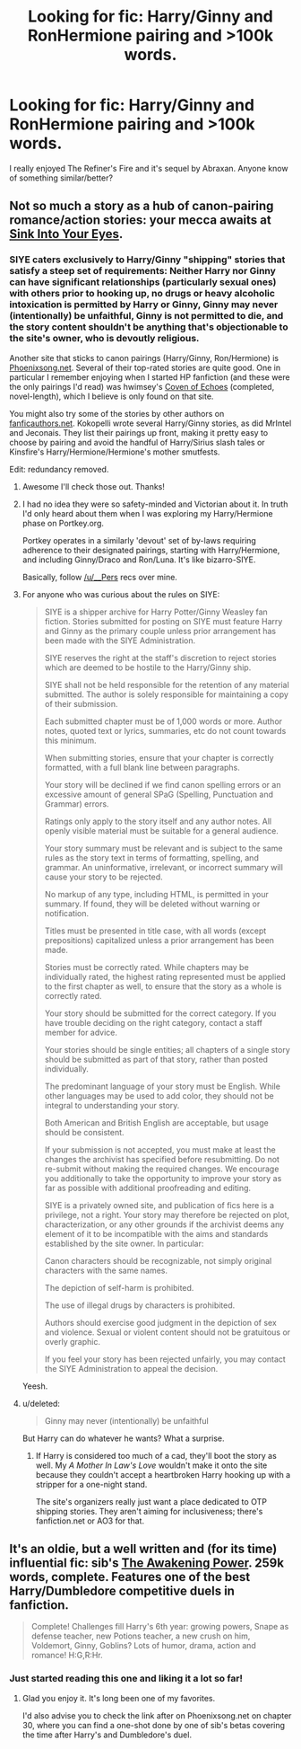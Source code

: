 #+TITLE: Looking for fic: Harry/Ginny and RonHermione pairing and >100k words.

* Looking for fic: Harry/Ginny and RonHermione pairing and >100k words.
:PROPERTIES:
:Author: houdini456
:Score: 4
:DateUnix: 1415643083.0
:DateShort: 2014-Nov-10
:FlairText: Request
:END:
I really enjoyed The Refiner's Fire and it's sequel by Abraxan. Anyone know of something similar/better?


** Not so much a story as a hub of canon-pairing romance/action stories: your mecca awaits at [[http://www.siye.co.uk/][Sink Into Your Eyes]].
:PROPERTIES:
:Author: wordhammer
:Score: 3
:DateUnix: 1415645633.0
:DateShort: 2014-Nov-10
:END:

*** SIYE caters exclusively to Harry/Ginny "shipping" stories that satisfy a steep set of requirements: Neither Harry nor Ginny can have significant relationships (particularly sexual ones) with others prior to hooking up, no drugs or heavy alcoholic intoxication is permitted by Harry or Ginny, Ginny may never (intentionally) be unfaithful, Ginny is not permitted to die, and the story content shouldn't be anything that's objectionable to the site's owner, who is devoutly religious.

Another site that sticks to canon pairings (Harry/Ginny, Ron/Hermione) is [[http://www.phoenixsong.net/fanfiction/][Phoenixsong.net]]. Several of their top-rated stories are quite good. One in particular I remember enjoying when I started HP fanfiction (and these were the only pairings I'd read) was hwimsey's [[http://www.phoenixsong.net/fanfiction/story/4304/][Coven of Echoes]] (completed, novel-length), which I believe is only found on that site.

You might also try some of the stories by other authors on [[http://www.fanficauthors.net/][fanficauthors.net]]. Kokopelli wrote several Harry/Ginny stories, as did MrIntel and Jeconais. They list their pairings up front, making it pretty easy to choose by pairing and avoid the handful of Harry/Sirius slash tales or Kinsfire's Harry/Hermione/Hermione's mother smutfests.

Edit: redundancy removed.
:PROPERTIES:
:Author: __Pers
:Score: 5
:DateUnix: 1415656899.0
:DateShort: 2014-Nov-11
:END:

**** Awesome I'll check those out. Thanks!
:PROPERTIES:
:Author: houdini456
:Score: 2
:DateUnix: 1415659836.0
:DateShort: 2014-Nov-11
:END:


**** I had no idea they were so safety-minded and Victorian about it. In truth I'd only heard about them when I was exploring my Harry/Hermione phase on Portkey.org.

Portkey operates in a similarly 'devout' set of by-laws requiring adherence to their designated pairings, starting with Harry/Hermione, and including Ginny/Draco and Ron/Luna. It's like bizarro-SIYE.

Basically, follow [[/u/__Pers]] recs over mine.
:PROPERTIES:
:Author: wordhammer
:Score: 2
:DateUnix: 1415662620.0
:DateShort: 2014-Nov-11
:END:


**** For anyone who was curious about the rules on SIYE:

#+begin_quote
  SIYE is a shipper archive for Harry Potter/Ginny Weasley fan fiction. Stories submitted for posting on SIYE must feature Harry and Ginny as the primary couple unless prior arrangement has been made with the SIYE Administration.

  SIYE reserves the right at the staff's discretion to reject stories which are deemed to be hostile to the Harry/Ginny ship.

  SIYE shall not be held responsible for the retention of any material submitted. The author is solely responsible for maintaining a copy of their submission.

  Each submitted chapter must be of 1,000 words or more. Author notes, quoted text or lyrics, summaries, etc do not count towards this minimum.

  When submitting stories, ensure that your chapter is correctly formatted, with a full blank line between paragraphs.

  Your story will be declined if we find canon spelling errors or an excessive amount of general SPaG (Spelling, Punctuation and Grammar) errors.

  Ratings only apply to the story itself and any author notes. All openly visible material must be suitable for a general audience.

  Your story summary must be relevant and is subject to the same rules as the story text in terms of formatting, spelling, and grammar. An uninformative, irrelevant, or incorrect summary will cause your story to be rejected.

  No markup of any type, including HTML, is permitted in your summary. If found, they will be deleted without warning or notification.

  Titles must be presented in title case, with all words (except prepositions) capitalized unless a prior arrangement has been made.

  Stories must be correctly rated. While chapters may be individually rated, the highest rating represented must be applied to the first chapter as well, to ensure that the story as a whole is correctly rated.

  Your story should be submitted for the correct category. If you have trouble deciding on the right category, contact a staff member for advice.

  Your stories should be single entities; all chapters of a single story should be submitted as part of that story, rather than posted individually.

  The predominant language of your story must be English. While other languages may be used to add color, they should not be integral to understanding your story.

  Both American and British English are acceptable, but usage should be consistent.

  If your submission is not accepted, you must make at least the changes the archivist has specified before resubmitting. Do not re-submit without making the required changes. We encourage you additionally to take the opportunity to improve your story as far as possible with additional proofreading and editing.

  SIYE is a privately owned site, and publication of fics here is a privilege, not a right. Your story may therefore be rejected on plot, characterization, or any other grounds if the archivist deems any element of it to be incompatible with the aims and standards established by the site owner. In particular:

  Canon characters should be recognizable, not simply original characters with the same names.

  The depiction of self-harm is prohibited.

  The use of illegal drugs by characters is prohibited.

  Authors should exercise good judgment in the depiction of sex and violence. Sexual or violent content should not be gratuitous or overly graphic.

  If you feel your story has been rejected unfairly, you may contact the SIYE Administration to appeal the decision.
#+end_quote

Yeesh.
:PROPERTIES:
:Author: OwlPostAgain
:Score: 1
:DateUnix: 1415678176.0
:DateShort: 2014-Nov-11
:END:


**** u/deleted:
#+begin_quote
  Ginny may never (intentionally) be unfaithful
#+end_quote

But Harry can do whatever he wants? What a surprise.
:PROPERTIES:
:Score: 1
:DateUnix: 1415851372.0
:DateShort: 2014-Nov-13
:END:

***** If Harry is considered too much of a cad, they'll boot the story as well. My /A Mother In Law's Love/ wouldn't make it onto the site because they couldn't accept a heartbroken Harry hooking up with a stripper for a one-night stand.

The site's organizers really just want a place dedicated to OTP shipping stories. They aren't aiming for inclusiveness; there's fanfiction.net or AO3 for that.
:PROPERTIES:
:Author: __Pers
:Score: 2
:DateUnix: 1415889779.0
:DateShort: 2014-Nov-13
:END:


** It's an oldie, but a well written and (for its time) influential fic: sib's [[https://www.fanfiction.net/s/1709027/1/The-Awakening-Power][The Awakening Power]]. 259k words, complete. Features one of the best Harry/Dumbledore competitive duels in fanfiction.

#+begin_quote
  Complete! Challenges fill Harry's 6th year: growing powers, Snape as defense teacher, new Potions teacher, a new crush on him, Voldemort, Ginny, Goblins? Lots of humor, drama, action and romance! H:G,R:Hr.
#+end_quote
:PROPERTIES:
:Author: truncation_error
:Score: 2
:DateUnix: 1415661254.0
:DateShort: 2014-Nov-11
:END:

*** Just started reading this one and liking it a lot so far!
:PROPERTIES:
:Author: houdini456
:Score: 2
:DateUnix: 1415833767.0
:DateShort: 2014-Nov-13
:END:

**** Glad you enjoy it. It's long been one of my favorites.

I'd also advise you to check the link after on Phoenixsong.net on chapter 30, where you can find a one-shot done by one of sib's betas covering the time after Harry's and Dumbledore's duel.
:PROPERTIES:
:Author: truncation_error
:Score: 1
:DateUnix: 1415890416.0
:DateShort: 2014-Nov-13
:END:
